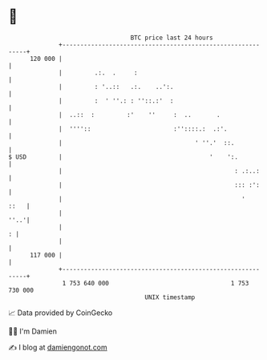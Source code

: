 * 👋

#+begin_example
                                     BTC price last 24 hours                    
                 +------------------------------------------------------------+ 
         120 000 |                                                            | 
                 |         .:.  .     :                                       | 
                 |         : '..::   .:.    ..':.                             | 
                 |         :  ' ''.: : ''::.:'  :                             | 
                 |  ..::  :         :'    ''     :  ..       .                | 
                 |  ''''::                       :''::::.:  .:'.              | 
                 |                                     ' ''.'  ::.            | 
   $ USD         |                                         '    ':.           | 
                 |                                                : .:..:     | 
                 |                                                ::: :':     | 
                 |                                                  '    ::   | 
                 |                                                       ''..'| 
                 |                                                          : | 
                 |                                                            | 
         117 000 |                                                            | 
                 +------------------------------------------------------------+ 
                  1 753 640 000                                  1 753 730 000  
                                         UNIX timestamp                         
#+end_example
📈 Data provided by CoinGecko

🧑‍💻 I'm Damien

✍️ I blog at [[https://www.damiengonot.com][damiengonot.com]]
